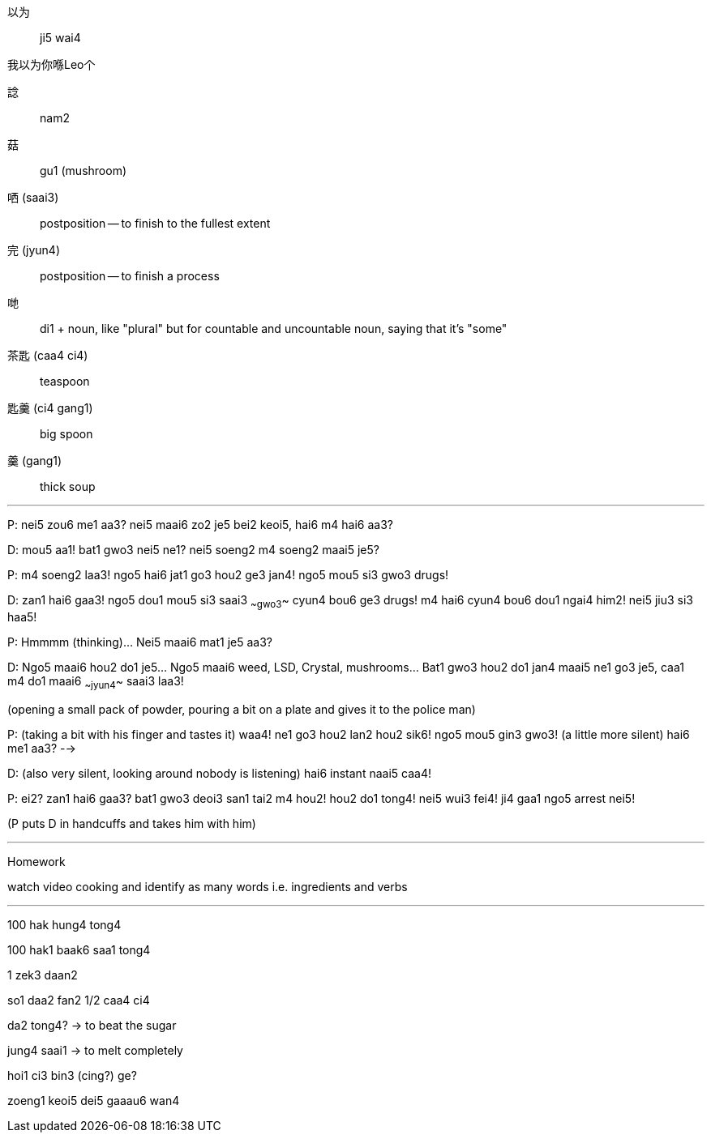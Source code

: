 

以为:: ji5 wai4

我以为你喺Leo个

諗:: nam2

菇:: gu1 (mushroom)

哂 (saai3):: postposition -- to finish to the fullest extent

完 (jyun4):: postposition -- to finish a process

哋:: di1 + noun, like "plural" but for countable and uncountable noun, saying that it's "some"

茶匙 (caa4 ci4):: teaspoon

匙羹 (ci4 gang1):: big spoon

羹 (gang1):: thick soup

---

P: nei5 zou6 me1 aa3? nei5 maai6 zo2 je5 bei2 keoi5, hai6 m4 hai6 aa3?

D: mou5 aa1! bat1 gwo3 nei5 ne1? nei5 soeng2 m4 soeng2 maai5 je5?

P: m4 soeng2 laa3! ngo5 hai6 jat1 go3 hou2 ge3 jan4! ngo5 mou5 si3 gwo3 drugs!

D: zan1 hai6 gaa3! ngo5 dou1 mou5 si3 saai3 ~~gwo3~~ cyun4 bou6 ge3 drugs! m4 hai6 cyun4 bou6 dou1 ngai4 him2! nei5 jiu3 si3 haa5!

P: Hmmmm (thinking)... Nei5 maai6 mat1 je5 aa3?

D: Ngo5 maai6 hou2 do1 je5... Ngo5 maai6 weed, LSD, Crystal, mushrooms... Bat1 gwo3 hou2 do1 jan4 maai5 ne1 go3 je5, caa1 m4 do1 maai6 ~~jyun4~~ saai3 laa3!

(opening a small pack of powder, pouring a bit on a plate and gives it to the police man)

P: (taking a bit with his finger and tastes it) waa4! ne1 go3 hou2 lan2 hou2 sik6! ngo5 mou5 gin3 gwo3! (a little more silent) hai6 me1 aa3? -->

D: (also very silent, looking around nobody is listening) hai6 instant naai5 caa4!

P: ei2? zan1 hai6 gaa3? bat1 gwo3 deoi3 san1 tai2 m4 hou2! hou2 do1 tong4! nei5 wui3 fei4! ji4 gaa1 ngo5 arrest nei5!

(P puts D in handcuffs and takes him with him)

---

Homework

watch video cooking and identify as many words i.e. ingredients and verbs

---


100 hak hung4 tong4

100 hak1 baak6 saa1 tong4

1 zek3 daan2

so1 daa2 fan2 1/2 caa4 ci4

da2 tong4?  -> to beat the sugar

jung4 saai1 -> to melt completely

hoi1 ci3 bin3 (cing?) ge?

zoeng1 keoi5 dei5 gaaau6 wan4

